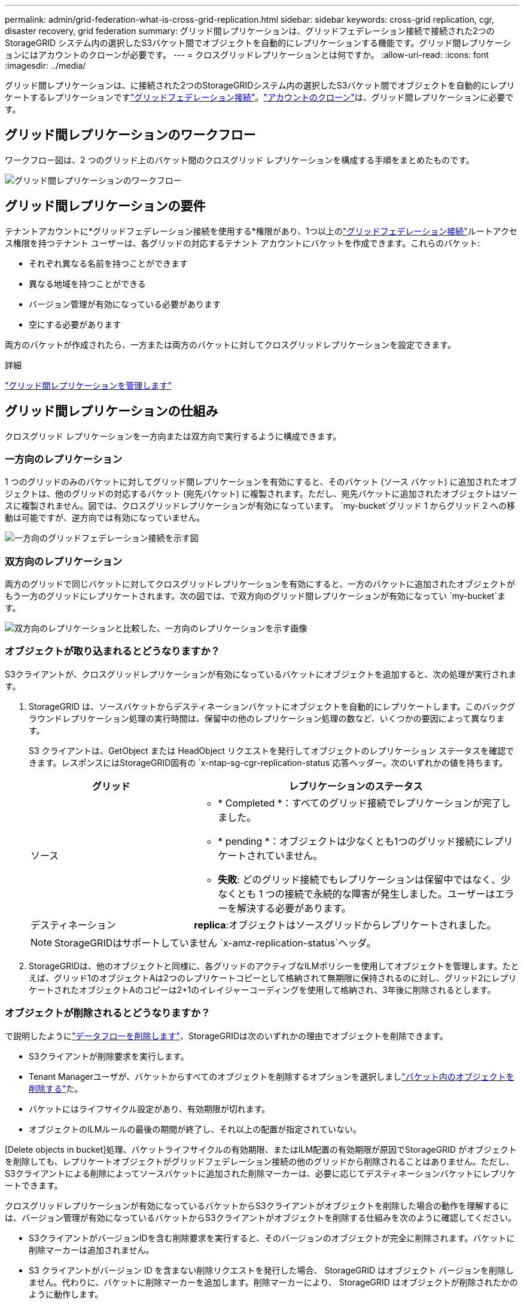 ---
permalink: admin/grid-federation-what-is-cross-grid-replication.html 
sidebar: sidebar 
keywords: cross-grid replication, cgr, disaster recovery, grid federation 
summary: グリッド間レプリケーションは、グリッドフェデレーション接続で接続された2つのStorageGRID システム内の選択したS3バケット間でオブジェクトを自動的にレプリケーションする機能です。グリッド間レプリケーションにはアカウントのクローンが必要です。 
---
= クロスグリッドレプリケーションとは何ですか。
:allow-uri-read: 
:icons: font
:imagesdir: ../media/


[role="lead"]
グリッド間レプリケーションは、に接続された2つのStorageGRIDシステム内の選択したS3バケット間でオブジェクトを自動的にレプリケートするレプリケーションですlink:grid-federation-overview.html["グリッドフェデレーション接続"]。link:grid-federation-what-is-account-clone.html["アカウントのクローン"]は、グリッド間レプリケーションに必要です。



== グリッド間レプリケーションのワークフロー

ワークフロー図は、2 つのグリッド上のバケット間のクロスグリッド レプリケーションを構成する手順をまとめたものです。

image::../media/grid-federation-cgr-workflow.png[グリッド間レプリケーションのワークフロー]



== グリッド間レプリケーションの要件

テナントアカウントに*グリッドフェデレーション接続を使用する*権限があり、1つ以上のlink:grid-federation-overview.html["グリッドフェデレーション接続"]ルートアクセス権限を持つテナント ユーザーは、各グリッドの対応するテナント アカウントにバケットを作成できます。これらのバケット:

* それぞれ異なる名前を持つことができます
* 異なる地域を持つことができる
* バージョン管理が有効になっている必要があります
* 空にする必要があります


両方のバケットが作成されたら、一方または両方のバケットに対してクロスグリッドレプリケーションを設定できます。

.詳細
link:../tenant/grid-federation-manage-cross-grid-replication.html["グリッド間レプリケーションを管理します"]



== グリッド間レプリケーションの仕組み

クロスグリッド レプリケーションを一方向または双方向で実行するように構成できます。



=== 一方向のレプリケーション

1 つのグリッドのみのバケットに対してグリッド間レプリケーションを有効にすると、そのバケット (ソース バケット) に追加されたオブジェクトは、他のグリッドの対応するバケット (宛先バケット) に複製されます。ただし、宛先バケットに追加されたオブジェクトはソースに複製されません。図では、クロスグリッドレプリケーションが有効になっています。 `my-bucket`グリッド 1 からグリッド 2 への移動は可能ですが、逆方向では有効になっていません。

image::../media/grid-federation-cross-grid-replication-one-direction.png[一方向のグリッドフェデレーション接続を示す図]



=== 双方向のレプリケーション

両方のグリッドで同じバケットに対してクロスグリッドレプリケーションを有効にすると、一方のバケットに追加されたオブジェクトがもう一方のグリッドにレプリケートされます。次の図では、で双方向のグリッド間レプリケーションが有効になってい `my-bucket`ます。

image::../media/grid-federation-cross-grid-replication.png[双方向のレプリケーションと比較した、一方向のレプリケーションを示す画像]



=== オブジェクトが取り込まれるとどうなりますか？

S3クライアントが、クロスグリッドレプリケーションが有効になっているバケットにオブジェクトを追加すると、次の処理が実行されます。

. StorageGRID は、ソースバケットからデスティネーションバケットにオブジェクトを自動的にレプリケートします。このバックグラウンドレプリケーション処理の実行時間は、保留中の他のレプリケーション処理の数など、いくつかの要因によって異なります。
+
S3 クライアントは、GetObject または HeadObject リクエストを発行してオブジェクトのレプリケーション ステータスを確認できます。レスポンスにはStorageGRID固有の `x-ntap-sg-cgr-replication-status`応答ヘッダー。次のいずれかの値を持ちます。

+
[cols="1a,2a"]
|===
| グリッド | レプリケーションのステータス 


 a| 
ソース
 a| 
** * Completed *：すべてのグリッド接続でレプリケーションが完了しました。
** * pending *：オブジェクトは少なくとも1つのグリッド接続にレプリケートされていません。
** *失敗*: どのグリッド接続でもレプリケーションは保留中ではなく、少なくとも 1 つの接続で永続的な障害が発生しました。ユーザーはエラーを解決する必要があります。




 a| 
デスティネーション
 a| 
*replica*:オブジェクトはソースグリッドからレプリケートされました。

|===
+

NOTE: StorageGRIDはサポートしていません `x-amz-replication-status`ヘッダ。

. StorageGRIDは、他のオブジェクトと同様に、各グリッドのアクティブなILMポリシーを使用してオブジェクトを管理します。たとえば、グリッド1のオブジェクトAは2つのレプリケートコピーとして格納されて無期限に保持されるのに対し、グリッド2にレプリケートされたオブジェクトAのコピーは2+1のイレイジャーコーディングを使用して格納され、3年後に削除されるとします。




=== オブジェクトが削除されるとどうなりますか？

で説明したようにlink:../primer/delete-data-flow.html["データフローを削除します"]、StorageGRIDは次のいずれかの理由でオブジェクトを削除できます。

* S3クライアントが削除要求を実行します。
* Tenant Managerユーザが、バケットからすべてのオブジェクトを削除するオプションを選択しましlink:../tenant/deleting-s3-bucket-objects.html["バケット内のオブジェクトを削除する"]た。
* バケットにはライフサイクル設定があり、有効期限が切れます。
* オブジェクトのILMルールの最後の期間が終了し、それ以上の配置が指定されていない。


[Delete objects in bucket]処理、バケットライフサイクルの有効期限、またはILM配置の有効期限が原因でStorageGRID がオブジェクトを削除しても、レプリケートオブジェクトがグリッドフェデレーション接続の他のグリッドから削除されることはありません。ただし、S3クライアントによる削除によってソースバケットに追加された削除マーカーは、必要に応じてデスティネーションバケットにレプリケートできます。

クロスグリッドレプリケーションが有効になっているバケットからS3クライアントがオブジェクトを削除した場合の動作を理解するには、バージョン管理が有効になっているバケットからS3クライアントがオブジェクトを削除する仕組みを次のように確認してください。

* S3クライアントがバージョンIDを含む削除要求を実行すると、そのバージョンのオブジェクトが完全に削除されます。バケットに削除マーカーは追加されません。
* S3 クライアントがバージョン ID を含まない削除リクエストを発行した場合、 StorageGRID はオブジェクト バージョンを削除しません。代わりに、バケットに削除マーカーを追加します。削除マーカーにより、 StorageGRID はオブジェクトが削除されたかのように動作します。
+
** バージョンIDのないGetObjectリクエストは失敗します。 `404 No Object Found`
** 有効なバージョン ID を持つ GetObject 要求は成功し、要求されたオブジェクト バージョンを返します。




S3クライアントがクロスグリッドレプリケーションが有効になっているバケットからオブジェクトを削除すると、StorageGRID は次のように削除要求をデスティネーションにレプリケートするかどうかを判断します。

* 削除リクエストにバージョン ID が含まれている場合、そのオブジェクト バージョンはソース グリッドから完全に削除されます。ただし、 StorageGRID はバージョン ID を含む削除要求を複製しないため、同じオブジェクト バージョンが宛先から削除されません。
* 削除リクエストにバージョン ID が含まれていない場合、 StorageGRID は、バケットのクロスグリッド レプリケーションの構成に基づいて、オプションで削除マーカーを複製できます。
+
** 削除マーカーをレプリケートするように選択した場合（デフォルト）は、削除マーカーがソースバケットに追加され、デスティネーションバケットにレプリケートされます。実際には、オブジェクトは両方のグリッドで削除されているように見えます。
** 削除マーカーを複製しないことを選択した場合、削除マーカーはソースバケットに追加されますが、宛先バケットには複製されません。実際には、ソース グリッドで削除されたオブジェクトは、宛先グリッドでは削除されません。




図では、*削除マーカーの複製*が*はい*に設定されています。link:../tenant/grid-federation-manage-cross-grid-replication.html["クロスグリッドレプリケーションが有効になりました"] 。バージョン ID を含むソース バケットの削除リクエストでは、宛先バケットからオブジェクトは削除されません。バージョン ID を含まないソース バケットの削除リクエストは、宛先バケット内のオブジェクトを削除するように見えます。

image::../media/grid-federation-cross-grid-replication-delete.png[両方のグリッドでのレプリケートクライアントの削除を示すイメージ]


NOTE: オブジェクトの削除をグリッド間で同期したままにする場合は、両方のグリッドでバケットに対応するを作成しますlink:../s3/create-s3-lifecycle-configuration.html["S3ライフサイクル設定"]。



=== 暗号化されたオブジェクトのレプリケート方法

グリッド間レプリケーションを使用してグリッド間でオブジェクトをレプリケートする場合は、個 々 のオブジェクトを暗号化するか、デフォルトのバケット暗号化を使用するか、またはグリッド全体の暗号化を設定できます。バケットに対してグリッド間レプリケーションを有効にする前後に、デフォルトのバケットまたはグリッド全体の暗号化設定を追加、変更、または削除できます。

個 々 のオブジェクトを暗号化するには、SSE（StorageGRIDで管理されるキーによるサーバ側の暗号化）を使用してオブジェクトをソースバケットに追加します。要求ヘッダーを使用し `x-amz-server-side-encryption`、を指定します `AES256`。を参照して link:../s3/using-server-side-encryption.html["サーバ側の暗号化を使用します"]


NOTE: SSE-C (顧客提供のキーを使用したサーバー側暗号化) の使用は、クロスグリッド レプリケーションではサポートされていません。取り込み操作は失敗します。

バケットでデフォルトの暗号化を使用するには、PutBucketEncryption要求を使用して、パラメータをに `AES256`設定します `SSEAlgorithm`。バケットレベルの暗号化は、要求ヘッダーを指定せずに取り込まれたオブジェクトに適用され `x-amz-server-side-encryption`ます。を参照して link:../s3/operations-on-buckets.html["バケットの処理"]

グリッドレベルの暗号化を使用するには、* stored object encryption *オプションを* AES-256 *に設定します。グリッドレベルの暗号化は、バケットレベルで暗号化されていないオブジェクト、または要求ヘッダーなしで取り込まれたオブジェクトに適用され `x-amz-server-side-encryption`ます。を参照して link:../admin/changing-network-options-object-encryption.html["ネットワークとオブジェクトのオプションを設定します"]


NOTE: SSE は AES-128 をサポートしていません。 *AES-128* オプションを使用してソース グリッドに対して *保存されたオブジェクトの暗号化* オプションが有効になっている場合、AES-128 アルゴリズムの使用はレプリケートされたオブジェクトに伝播されません。代わりに、複製されたオブジェクトは、宛先のデフォルトのバケットまたはグリッド レベルの暗号化設定（使用可能な場合）を使用します。

ソースオブジェクトの暗号化方法を決定する際に、StorageGRID は次のルールを適用します。

. 取り込みヘッダーがある場合は、そのヘッダーを使用し `x-amz-server-side-encryption`ます。
. 取り込みヘッダーが存在しない場合は、バケットのデフォルトの暗号化設定（構成されている場合）を使用します。
. バケット設定が構成されていない場合は、グリッド全体の暗号化設定（構成されている場合）を使用します。
. グリッド全体の設定が存在しない場合は、ソース オブジェクトを暗号化しないでください。


StorageGRID では、レプリケートオブジェクトの暗号化方法を決定する際に、次の順序でルールが適用されます。

. ソースオブジェクトがAES-128暗号化を使用している場合を除き、ソースオブジェクトと同じ暗号化を使用します。
. ソース オブジェクトが暗号化されていないか、AES-128 を使用している場合は、宛先バケットのデフォルトの暗号化設定（構成されている場合）を使用します。
. 宛先バケットに暗号化設定がない場合、宛先のグリッド全体の暗号化設定（構成されている場合）を使用します。
. グリッド全体の設定が存在しない場合は、宛先オブジェクトを暗号化しないでください。




=== S3 オブジェクトロックを使用したクロスグリッドレプリケーション

次の状況では、S3 オブジェクト ロックが有効になっているStorageGRIDバケット間でクロス グリッド レプリケーションを設定できます。

[cols="1a,1a"]
|===
| ソースバケットの S3 オブジェクトロックがかかっている場合... | そして、送信先バケットの S3 オブジェクトロックは... 


 a| 
有効
 a| 
有効



 a| 
無効
 a| 
有効

|===
ソースバケットの S3 オブジェクトロックが有効になっている場合:

* オブジェクトは、次の順序で保存先で保持設定を使用してロックされます。
+
.. ソース オブジェクトの保持ヘッダー値:
+
`x-amz-object-lock-mode`

+
`x-amz-object-lock-retain-until-date`

.. ソースバケットのデフォルトの保持期間（設定されている場合）。
.. 宛先バケットのデフォルトの保持期間（設定されている場合）。


+
宛先バケットのデフォルトの保持は、ソース オブジェクトから複製された保持設定を上書きしません。

* 宛先オブジェクトの法的保留ステータスを設定するには、 `x-amz-object-lock-legal-hold`オブジェクトをアップロードするとき。
* 宛先テナントまたはバケットがソースオブジェクトの S3 オブジェクトロック設定をサポートしていない場合は、エラーが発生します。参照link:../admin/grid-federation-troubleshoot.html#cross-grid-replication-alerts-and-errors["クロスグリッド レプリケーションのアラートとエラー。"]


ソースバケットの S3 オブジェクトロックが無効になっている場合:

* 宛先バケットのデフォルトの保持期間を設定して、宛先オブジェクトに S3 オブジェクトロックの保持期間設定を適用できます。
* 宛先オブジェクトは法的保留ステータスを設定できません。




=== PutObjectTaggingとDeleteObjectTaggingはサポートされない

PutObjectTagging要求とDeleteObjectTagging要求は、グリッド間レプリケーションが有効になっているバケット内のオブジェクトではサポートされません。

S3クライアントがPutObjectTaggingまたはDeleteObjectTaggingリクエストを発行すると、 `501 Not Implemented`が返されます。メッセージは `Put(Delete) ObjectTagging isn't available for buckets that have cross-grid replication configured`。



=== PutObjectRetentionとPutObjectLegalHoldはサポートされていません

PutObjectRetention および PutObjectLegalHold リクエストは、クロスグリッド レプリケーションが有効になっているバケット内のオブジェクトでは完全にはサポートされません。

S3 クライアントが PutObjectRetention または PutObjectLegalHold リクエストを発行すると、ソース オブジェクトの設定は変更されますが、その変更は宛先には適用されません。



=== セグメント化されたオブジェクトのレプリケート方法

ソース グリッドの最大セグメント サイズは、宛先グリッドに複製されるオブジェクトに適用されます。オブジェクトが別のグリッドに複製される場合、ソース グリッドの *最大セグメント サイズ* 設定 (*[構成] > *システム] > *ストレージ オプション*) が両方のグリッドで使用されます。たとえば、ソース グリッドの最大セグメント サイズが 1 GB で、宛先グリッドの最大セグメント サイズが 50 MB であるとします。ソース グリッドに 2 GB のオブジェクトを取り込むと、そのオブジェクトは 2 つの 1 GB セグメントとして保存されます。また、グリッドの最大セグメント サイズは 50 MB ですが、宛先グリッドには 2 つの 1 GB セグメントとして複製されます。
